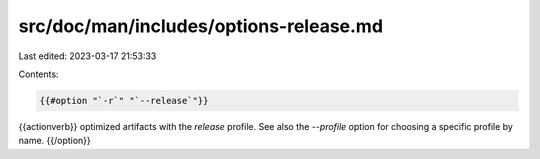 src/doc/man/includes/options-release.md
=======================================

Last edited: 2023-03-17 21:53:33

Contents:

.. code-block:: md

    {{#option "`-r`" "`--release`"}}
{{actionverb}} optimized artifacts with the `release` profile.
See also the `--profile` option for choosing a specific profile by name.
{{/option}}


